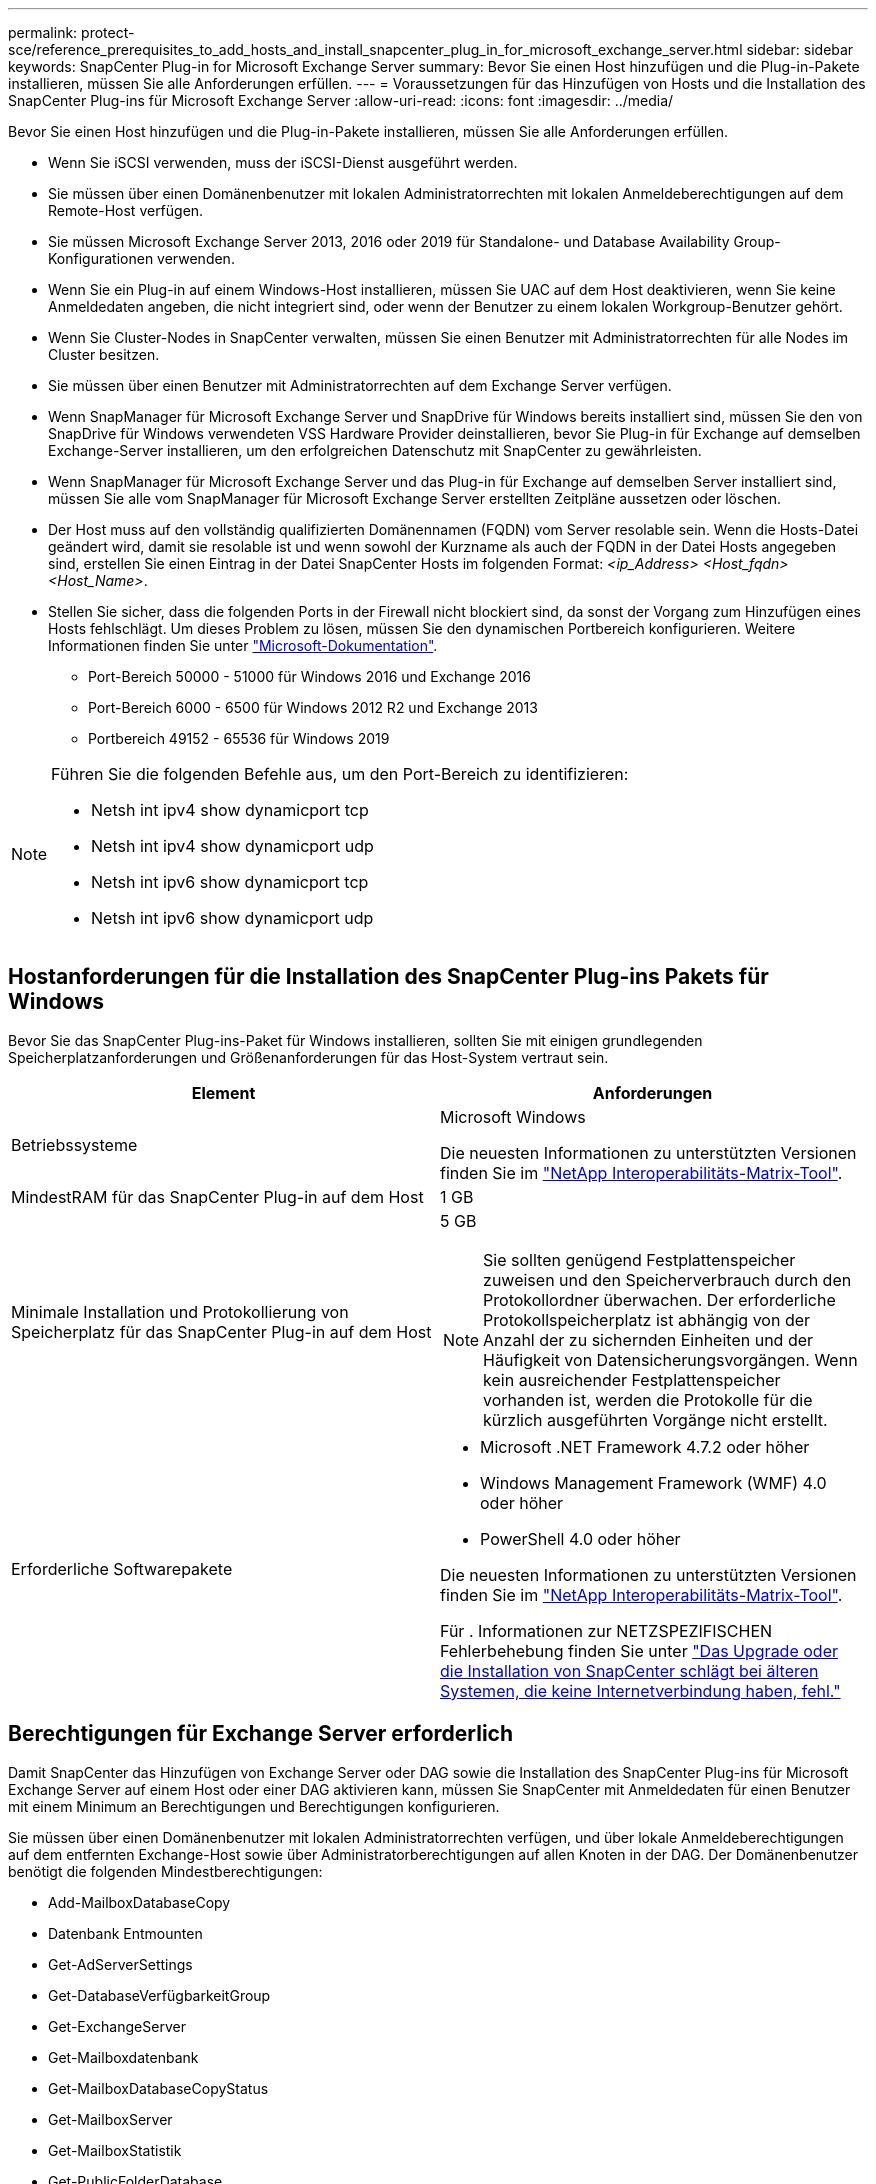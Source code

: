 ---
permalink: protect-sce/reference_prerequisites_to_add_hosts_and_install_snapcenter_plug_in_for_microsoft_exchange_server.html 
sidebar: sidebar 
keywords: SnapCenter Plug-in for Microsoft Exchange Server 
summary: Bevor Sie einen Host hinzufügen und die Plug-in-Pakete installieren, müssen Sie alle Anforderungen erfüllen. 
---
= Voraussetzungen für das Hinzufügen von Hosts und die Installation des SnapCenter Plug-ins für Microsoft Exchange Server
:allow-uri-read: 
:icons: font
:imagesdir: ../media/


[role="lead"]
Bevor Sie einen Host hinzufügen und die Plug-in-Pakete installieren, müssen Sie alle Anforderungen erfüllen.

* Wenn Sie iSCSI verwenden, muss der iSCSI-Dienst ausgeführt werden.
* Sie müssen über einen Domänenbenutzer mit lokalen Administratorrechten mit lokalen Anmeldeberechtigungen auf dem Remote-Host verfügen.
* Sie müssen Microsoft Exchange Server 2013, 2016 oder 2019 für Standalone- und Database Availability Group-Konfigurationen verwenden.
* Wenn Sie ein Plug-in auf einem Windows-Host installieren, müssen Sie UAC auf dem Host deaktivieren, wenn Sie keine Anmeldedaten angeben, die nicht integriert sind, oder wenn der Benutzer zu einem lokalen Workgroup-Benutzer gehört.
* Wenn Sie Cluster-Nodes in SnapCenter verwalten, müssen Sie einen Benutzer mit Administratorrechten für alle Nodes im Cluster besitzen.
* Sie müssen über einen Benutzer mit Administratorrechten auf dem Exchange Server verfügen.
* Wenn SnapManager für Microsoft Exchange Server und SnapDrive für Windows bereits installiert sind, müssen Sie den von SnapDrive für Windows verwendeten VSS Hardware Provider deinstallieren, bevor Sie Plug-in für Exchange auf demselben Exchange-Server installieren, um den erfolgreichen Datenschutz mit SnapCenter zu gewährleisten.
* Wenn SnapManager für Microsoft Exchange Server und das Plug-in für Exchange auf demselben Server installiert sind, müssen Sie alle vom SnapManager für Microsoft Exchange Server erstellten Zeitpläne aussetzen oder löschen.
* Der Host muss auf den vollständig qualifizierten Domänennamen (FQDN) vom Server resolable sein. Wenn die Hosts-Datei geändert wird, damit sie resolable ist und wenn sowohl der Kurzname als auch der FQDN in der Datei Hosts angegeben sind, erstellen Sie einen Eintrag in der Datei SnapCenter Hosts im folgenden Format: _<ip_Address> <Host_fqdn> <Host_Name>_.
* Stellen Sie sicher, dass die folgenden Ports in der Firewall nicht blockiert sind, da sonst der Vorgang zum Hinzufügen eines Hosts fehlschlägt. Um dieses Problem zu lösen, müssen Sie den dynamischen Portbereich konfigurieren. Weitere Informationen finden Sie unter https://docs.microsoft.com/en-us/troubleshoot/windows-server/networking/configure-rpc-dynamic-port-allocation-with-firewalls["Microsoft-Dokumentation"^].
+
** Port-Bereich 50000 - 51000 für Windows 2016 und Exchange 2016
** Port-Bereich 6000 - 6500 für Windows 2012 R2 und Exchange 2013
** Portbereich 49152 - 65536 für Windows 2019




[NOTE]
====
Führen Sie die folgenden Befehle aus, um den Port-Bereich zu identifizieren:

* Netsh int ipv4 show dynamicport tcp
* Netsh int ipv4 show dynamicport udp
* Netsh int ipv6 show dynamicport tcp
* Netsh int ipv6 show dynamicport udp


====


== Hostanforderungen für die Installation des SnapCenter Plug-ins Pakets für Windows

Bevor Sie das SnapCenter Plug-ins-Paket für Windows installieren, sollten Sie mit einigen grundlegenden Speicherplatzanforderungen und Größenanforderungen für das Host-System vertraut sein.

|===
| Element | Anforderungen 


 a| 
Betriebssysteme
 a| 
Microsoft Windows

Die neuesten Informationen zu unterstützten Versionen finden Sie im https://imt.netapp.com/matrix/imt.jsp?components=117007;&solution=1258&isHWU&src=IMT["NetApp Interoperabilitäts-Matrix-Tool"^].



 a| 
MindestRAM für das SnapCenter Plug-in auf dem Host
 a| 
1 GB



 a| 
Minimale Installation und Protokollierung von Speicherplatz für das SnapCenter Plug-in auf dem Host
 a| 
5 GB


NOTE: Sie sollten genügend Festplattenspeicher zuweisen und den Speicherverbrauch durch den Protokollordner überwachen. Der erforderliche Protokollspeicherplatz ist abhängig von der Anzahl der zu sichernden Einheiten und der Häufigkeit von Datensicherungsvorgängen. Wenn kein ausreichender Festplattenspeicher vorhanden ist, werden die Protokolle für die kürzlich ausgeführten Vorgänge nicht erstellt.



 a| 
Erforderliche Softwarepakete
 a| 
* Microsoft .NET Framework 4.7.2 oder höher
* Windows Management Framework (WMF) 4.0 oder höher
* PowerShell 4.0 oder höher


Die neuesten Informationen zu unterstützten Versionen finden Sie im https://imt.netapp.com/matrix/imt.jsp?components=117007;&solution=1258&isHWU&src=IMT["NetApp Interoperabilitäts-Matrix-Tool"^].

Für . Informationen zur NETZSPEZIFISCHEN Fehlerbehebung finden Sie unter https://kb.netapp.com/mgmt/SnapCenter/SnapCenter_upgrade_or_install_fails_with_This_KB_is_not_related_to_the_OS["Das Upgrade oder die Installation von SnapCenter schlägt bei älteren Systemen, die keine Internetverbindung haben, fehl."]

|===


== Berechtigungen für Exchange Server erforderlich

Damit SnapCenter das Hinzufügen von Exchange Server oder DAG sowie die Installation des SnapCenter Plug-ins für Microsoft Exchange Server auf einem Host oder einer DAG aktivieren kann, müssen Sie SnapCenter mit Anmeldedaten für einen Benutzer mit einem Minimum an Berechtigungen und Berechtigungen konfigurieren.

Sie müssen über einen Domänenbenutzer mit lokalen Administratorrechten verfügen, und über lokale Anmeldeberechtigungen auf dem entfernten Exchange-Host sowie über Administratorberechtigungen auf allen Knoten in der DAG. Der Domänenbenutzer benötigt die folgenden Mindestberechtigungen:

* Add-MailboxDatabaseCopy
* Datenbank Entmounten
* Get-AdServerSettings
* Get-DatabaseVerfügbarkeitGroup
* Get-ExchangeServer
* Get-Mailboxdatenbank
* Get-MailboxDatabaseCopyStatus
* Get-MailboxServer
* Get-MailboxStatistik
* Get-PublicFolderDatabase
* Move-ActiveMailboxDatenbank
* Move-DatabasePath - KonfigurationNur: €true
* Mount-Datenbank
* Neue Postboxdatenbank
* New-PublicFolderDatabase
* Mailboxdatenbank entfernen
* Entfernen Sie-MailboxDatabaseCopy
* Entfernen Sie die-PublicFolderDatabase
* Resume-MailboxDatabaseCopy
* Set-AdServerSettings
* Set-mailboxdatenbank -allowfilerestore: €true
* Set-MailboxDatabaseCopy
* Set-PublicFolderDatabase
* Suspend-MailboxDatabaseCopy
* Update-MailboxDatabaseCopy




== Hostanforderungen für die Installation des SnapCenter Plug-ins Pakets für Windows

Bevor Sie das SnapCenter Plug-ins-Paket für Windows installieren, sollten Sie mit einigen grundlegenden Speicherplatzanforderungen und Größenanforderungen für das Host-System vertraut sein.

|===
| Element | Anforderungen 


 a| 
Betriebssysteme
 a| 
Microsoft Windows

Die neuesten Informationen zu unterstützten Versionen finden Sie im https://imt.netapp.com/matrix/imt.jsp?components=117007;&solution=1258&isHWU&src=IMT["NetApp Interoperabilitäts-Matrix-Tool"^].



 a| 
MindestRAM für das SnapCenter Plug-in auf dem Host
 a| 
1 GB



 a| 
Minimale Installation und Protokollierung von Speicherplatz für das SnapCenter Plug-in auf dem Host
 a| 
5 GB


NOTE: Sie sollten genügend Festplattenspeicher zuweisen und den Speicherverbrauch durch den Protokollordner überwachen. Der erforderliche Protokollspeicherplatz ist abhängig von der Anzahl der zu sichernden Einheiten und der Häufigkeit von Datensicherungsvorgängen. Wenn kein ausreichender Festplattenspeicher vorhanden ist, werden die Protokolle für die kürzlich ausgeführten Vorgänge nicht erstellt.



 a| 
Erforderliche Softwarepakete
 a| 
* Microsoft .NET Framework 4.7.2 oder höher
* Windows Management Framework (WMF) 4.0 oder höher
* PowerShell 4.0 oder höher


Die neuesten Informationen zu unterstützten Versionen finden Sie im https://imt.netapp.com/matrix/imt.jsp?components=117007;&solution=1258&isHWU&src=IMT["NetApp Interoperabilitäts-Matrix-Tool"^].

Für . Informationen zur NETZSPEZIFISCHEN Fehlerbehebung finden Sie unter https://kb.netapp.com/mgmt/SnapCenter/SnapCenter_upgrade_or_install_fails_with_This_KB_is_not_related_to_the_OS["Das Upgrade oder die Installation von SnapCenter schlägt bei älteren Systemen, die keine Internetverbindung haben, fehl."]

|===